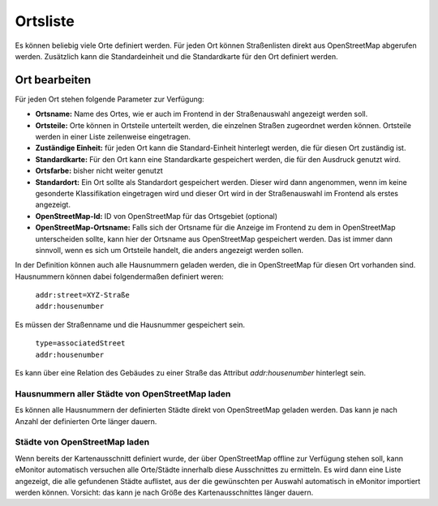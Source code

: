 Ortsliste
=========

Es können beliebig viele Orte definiert werden. Für jeden Ort können Straßenlisten direkt aus OpenStreetMap abgerufen 
werden. Zusätzlich kann die Standardeinheit und die Standardkarte für den Ort definiert werden.

Ort bearbeiten
--------------

Für jeden Ort stehen folgende Parameter zur Verfügung:

- **Ortsname:** Name des Ortes, wie er auch im Frontend in der Straßenauswahl angezeigt werden soll.

- **Ortsteile:** Orte können in Ortsteile unterteilt werden, die einzelnen Straßen zugeordnet werden können. Ortsteile
  werden in einer Liste zeilenweise eingetragen.

- **Zuständige Einheit:** für jeden Ort kann die Standard-Einheit hinterlegt werden, die für diesen Ort zuständig ist.

- **Standardkarte:** Für den Ort kann eine Standardkarte gespeichert werden, die für den Ausdruck genutzt wird.

- **Ortsfarbe:** bisher nicht weiter genutzt

- **Standardort:** Ein Ort sollte als Standardort gespeichert werden. Dieser wird dann angenommen, wenn im keine
  gesonderte Klassifikation eingetragen wird und dieser Ort wird in der Straßenauswahl im Frontend als erstes angezeigt.

- **OpenStreetMap-Id:** ID von OpenStreetMap für das Ortsgebiet (optional)

- **OpenStreetMap-Ortsname:** Falls sich der Ortsname für die Anzeige im Frontend zu dem in OpenStreetMap unterscheiden
  sollte, kann hier der Ortsname aus OpenStreetMap gespeichert werden. Das ist immer dann sinnvoll, wenn es sich um
  Ortsteile handelt, die anders angezeigt werden sollen.

In der Definition können auch alle Hausnummern geladen werden, die in OpenStreetMap für diesen Ort vorhanden sind.
Hausnummern können dabei folgendermaßen definiert weren:

  | ``addr:street=XYZ-Straße``
  | ``addr:housenumber``

Es müssen der Straßenname und die Hausnummer gespeichert sein.

  | ``type=associatedStreet``
  | ``addr:housenumber``
    
Es kann über eine Relation des Gebäudes zu einer Straße das Attribut *addr:housenumber* hinterlegt sein.

Hausnummern aller Städte von OpenStreetMap laden
^^^^^^^^^^^^^^^^^^^^^^^^^^^^^^^^^^^^^^^^^^^^^^^^

Es können alle Hausnummern der definierten Städte direkt von OpenStreetMap geladen werden. Das kann je nach Anzahl der 
definierten Orte länger dauern.

Städte von OpenStreetMap laden
^^^^^^^^^^^^^^^^^^^^^^^^^^^^^^

Wenn bereits der Kartenausschnitt definiert wurde, der über OpenStreetMap offline zur Verfügung stehen soll, kann 
eMonitor automatisch versuchen alle Orte/Städte innerhalb diese Ausschnittes zu ermitteln. Es wird dann eine Liste 
angezeigt, die alle gefundenen Städte auflistet, aus der die gewünschten per Auswahl automatisch in eMonitor importiert
werden können.  
Vorsicht: das kann je nach Größe des Kartenausschnittes länger dauern.
